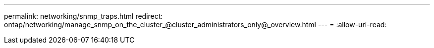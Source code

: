 ---
permalink: networking/snmp_traps.html 
redirect: ontap/networking/manage_snmp_on_the_cluster_@cluster_administrators_only@_overview.html 
---
= 
:allow-uri-read: 


